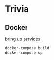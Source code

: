 * Trivia
** Docker
bring up services
#+BEGIN_SRC bash
docker-compose build
docker-compose up

#+END_SRC
